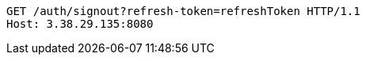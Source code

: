 [source,http,options="nowrap"]
----
GET /auth/signout?refresh-token=refreshToken HTTP/1.1
Host: 3.38.29.135:8080

----